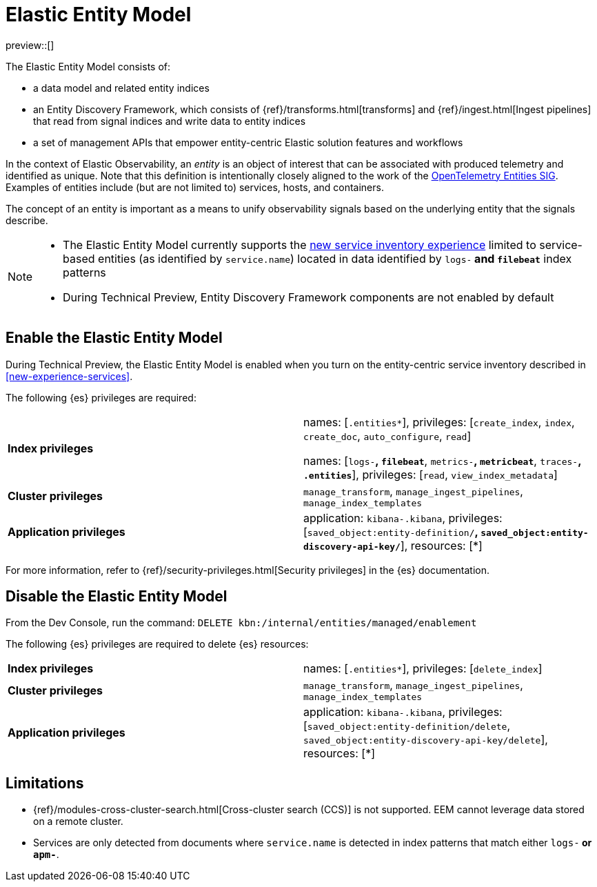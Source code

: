 [[elastic-entity-model]]
= Elastic Entity Model

preview::[]

The Elastic Entity Model consists of:

* a data model and related entity indices
* an Entity Discovery Framework, which consists of {ref}/transforms.html[transforms] and {ref}/ingest.html[Ingest pipelines] that read from signal indices and write data to entity indices
* a set of management APIs that empower entity-centric Elastic solution features and workflows

In the context of Elastic Observability,
an _entity_ is an object of interest that can be associated with produced telemetry and identified as unique.
Note that this definition is intentionally closely aligned to the work of the https://github.com/open-telemetry/oteps/blob/main/text/entities/0256-entities-data-model.md#data-model[OpenTelemetry Entities SIG].
Examples of entities include (but are not limited to) services, hosts, and containers.

The concept of an entity is important as a means to unify observability signals based on the underlying entity that the signals describe.

[NOTE]
====
* The Elastic Entity Model currently supports the <<new-experience-services,new service inventory experience>> limited to service-based entities (as identified by `service.name`) located in data identified by `logs-*` and `filebeat*` index patterns
* During Technical Preview, Entity Discovery Framework components are not enabled by default
====

[discrete]
== Enable the Elastic Entity Model

During Technical Preview,
the Elastic Entity Model is enabled when you turn on the entity-centric service inventory described in <<new-experience-services>>.

The following {es} privileges are required:

[cols="1,1"]
|====
|**Index privileges**
|names: [`.entities*`], privileges: [`create_index`, `index`, `create_doc`, `auto_configure`, `read`]

names: [`logs-*`, `filebeat*`, `metrics-*`, `metricbeat*`, `traces-*`, `.entities*`], privileges: [`read`, `view_index_metadata`]

|**Cluster privileges**
|`manage_transform`, `manage_ingest_pipelines`, `manage_index_templates`

|**Application privileges**
|application: `kibana-.kibana`, privileges: [`saved_object:entity-definition/*`, `saved_object:entity-discovery-api-key/*`], resources: [*]
|====

For more information, refer to {ref}/security-privileges.html[Security privileges] in the {es} documentation.

[discrete]
== Disable the Elastic Entity Model

From the Dev Console, run the command: `DELETE kbn:/internal/entities/managed/enablement`

The following {es} privileges are required to delete {es} resources:

[cols="1,1"]
|====
|**Index privileges**
|names: [`.entities*`], privileges: [`delete_index`]

|**Cluster privileges**
|`manage_transform`, `manage_ingest_pipelines`, `manage_index_templates`

|**Application privileges**
|application: `kibana-.kibana`, privileges: [`saved_object:entity-definition/delete`, `saved_object:entity-discovery-api-key/delete`], resources: [*]
|====

[discrete]
[[elastic-entity-model-limitations]]
== Limitations

* {ref}/modules-cross-cluster-search.html[Cross-cluster search (CCS)] is not supported.
  EEM cannot leverage data stored on a remote cluster.
* Services are only detected from documents where `service.name` is detected in index
  patterns that match either `logs-*` or `apm-*`.
